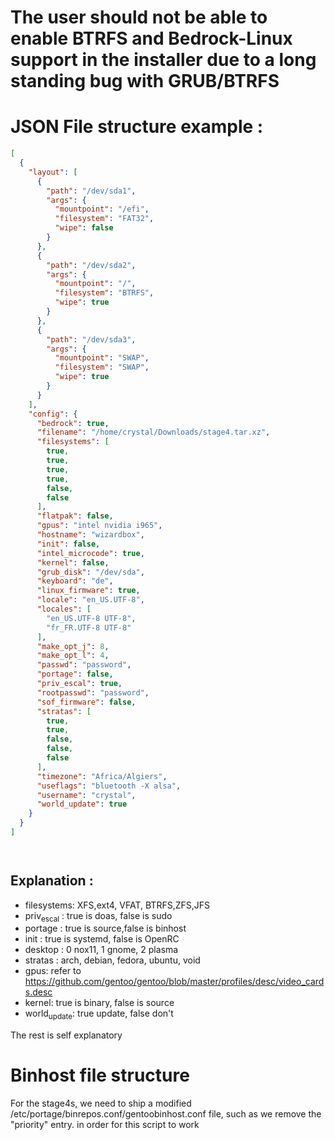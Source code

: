 * The user should not be able to enable BTRFS and Bedrock-Linux support in the installer due to a long standing bug with GRUB/BTRFS 

* JSON File structure example :

#+BEGIN_SRC json
[
  {
    "layout": [
      {
        "path": "/dev/sda1",
        "args": {
          "mountpoint": "/efi",
          "filesystem": "FAT32",
          "wipe": false
        }
      },
      {
        "path": "/dev/sda2",
        "args": {
          "mountpoint": "/",
          "filesystem": "BTRFS",
          "wipe": true
        }
      },
      {
        "path": "/dev/sda3",
        "args": {
          "mountpoint": "SWAP",
          "filesystem": "SWAP",
          "wipe": true
        }
      }
    ],
    "config": {
      "bedrock": true,
      "filename": "/home/crystal/Downloads/stage4.tar.xz",
      "filesystems": [
        true,
        true,
        true,
        true,
        false,
        false
      ],
      "flatpak": false,
      "gpus": "intel nvidia i965",
      "hostname": "wizardbox",
      "init": false,
      "intel_microcode": true,
      "kernel": false,
      "grub_disk": "/dev/sda",
      "keyboard": "de",
      "linux_firmware": true,
      "locale": "en_US.UTF-8",
      "locales": [
        "en_US.UTF-8 UTF-8",
        "fr_FR.UTF-8 UTF-8"
      ],
      "make_opt_j": 8,
      "make_opt_l": 4,
      "passwd": "password",
      "portage": false,
      "priv_escal": true,
      "rootpasswd": "password",
      "sof_firmware": false,
      "stratas": [
        true,
        true,
        false,
        false,
        false
      ],
      "timezone": "Africa/Algiers",
      "useflags": "bluetooth -X alsa",
      "username": "crystal",
      "world_update": true
    }
  }
]



#+END_SRC

** Explanation :
- filesystems: XFS,ext4, VFAT, BTRFS,ZFS,JFS
- priv_escal : true is doas, false is sudo
- portage : true is source,false is binhost
- init : true is systemd, false is OpenRC
- desktop : 0 nox11, 1 gnome, 2 plasma
- stratas : arch, debian, fedora, ubuntu, void
- gpus: refer to https://github.com/gentoo/gentoo/blob/master/profiles/desc/video_cards.desc
- kernel: true is binary, false is source
- world_update: true update, false don't

The rest is self explanatory
* Binhost file structure

For the stage4s, we need to ship a modified /etc/portage/binrepos.conf/gentoobinhost.conf file, such as we remove the "priority" entry. in order for this script to work
